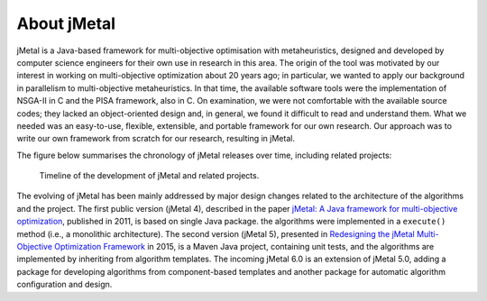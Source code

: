 About jMetal
============
jMetal is a Java-based framework for multi-objective optimisation with metaheuristics, designed and
developed by computer science engineers for their own use in research in this area. The origin
of the tool was motivated by our interest in working on multi-objective optimization about 20 years
ago; in particular, we wanted to apply our background in parallelism to multi-objective metaheuristics.
In that time, the available software tools were the implementation of NSGA-II in C and the PISA
framework, also in C. On examination, we were not comfortable with the available source codes;
they lacked an object-oriented design and, in general, we found it difficult to read and understand
them. What we needed was an easy-to-use, flexible, extensible, and portable framework for our own
research. Our approach was to write our own framework from scratch for our research, resulting in jMetal.

The figure below summarises the chronology of jMetal releases over time, including related projects:

.. figure:: resources/figures/jMetalTimeline.png

  Timeline of the development of jMetal and related projects.

The evolving of jMetal has been mainly addressed by major design changes related to the architecture
of the algorithms and the project. The first public version (jMetal 4), described in the paper
`jMetal: A Java framework for multi-objective optimization <https://doi.org/10.1016/j.advengsoft.2011.05.014>`_,
published in 2011, is based on single Java package. the algorithms were implemented in a ``execute()``
method (i.e., a monolithic architecture). The second version (jMetal 5), presented in
`Redesigning the jMetal Multi-Objective Optimization Framework <https://doi.org/10.1145/2739482.2768462>`_ in
2015, is a Maven Java project, containing unit tests, and the algorithms are implemented by inheriting from
algorithm templates. The incoming jMetal 6.0 is an extension of jMetal 5.0, adding a package for developing
algorithms from component-based templates and another package for automatic algorithm configuration and design.
